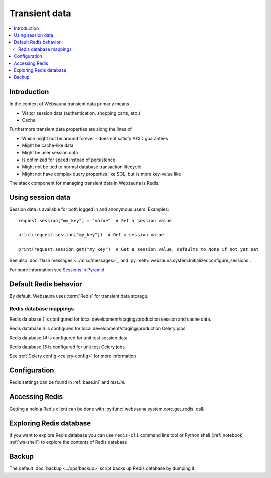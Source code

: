 ==============
Transient data
==============

.. contents:: :local:

Introduction
============

In the context of Websauna transient data primarly means

* Visitor session data (authentication, shopping carts, etc.)

* Cache

Furthermore transient data properties are along the lines of

* Which might not be around forever - does not satisfy ACID guarantees

* Might be cache-like data

* Might be user session data

* Is optimized for speed instead of persistence

* Might not be tied to normal database transaction lifecycle

* Might not have complex query properties like SQL, but is more key-value like

The stack component for managing transient data in Websauna is Redis.

Using session data
==================

Session data is available for both logged in and anonymous users. Examples::

    request.session["my_key"] = "value"  # Set a session value

    print(request.session["my_key"])  # Get a session value

    print(request.session.get("my_key")  # Get a session value, defaults to None if not yet set

See also :doc:`flash messages <../misc/messages>`_ and :py:meth:`websauna.system.Initializer.configure_sessions`.

For more information see `Sessions in Pyramid <http://docs.pylonsproject.org/projects/pyramid/en/latest/narr/sessions.html>`_.

Default Redis behavior
======================

By default, Websauna uses :term:`Redis` for transient data storage.

Redis database mappings
-----------------------

Redis database *1* is configured for local development/staging/production session and cache data.

Redis database *3* is configured for local development/staging/production Celery jobs.

Redis database *14* is configured for unit test session data.

Redis database *15* is configured for unit test Celery jobs.

See :ref:`Celery config <celery-config>` for more information.

Configuration
=============

Redis settings can be found in :ref:`base.ini` and `test.ini`.

Accessing Redis
===============

Getting a hold a Redis client can be done with :py:func:`websauna.system.core.get_redis` call.

Exploring Redis database
========================

If you want to explore Redis database you can use ``redis-cli`` command line tool or Python shell (:ref:`notebook` :ref:`ws-shell`) to explore the contents of Redis database

Backup
======

The default :doc:`backup <../ops/backup>` script backs up Redis database by dumping it.


